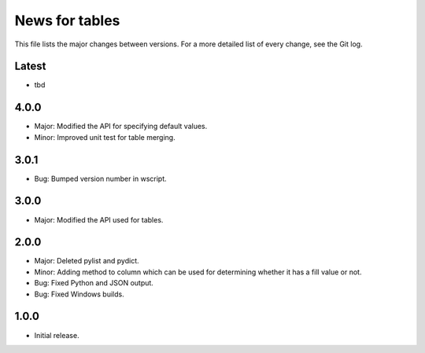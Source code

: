 News for tables
==============

This file lists the major changes between versions. For a more detailed list
of every change, see the Git log.

Latest
------
* tbd

4.0.0
-----
* Major: Modified the API for specifying default values.
* Minor: Improved unit test for table merging.

3.0.1
-----
* Bug: Bumped version number in wscript.

3.0.0
-----
* Major: Modified the API used for tables.

2.0.0
-----
* Major: Deleted pylist and pydict.
* Minor: Adding method to column which can be used for determining whether it has a fill value or not.
* Bug: Fixed Python and JSON output.
* Bug: Fixed Windows builds.

1.0.0
-----
* Initial release.
